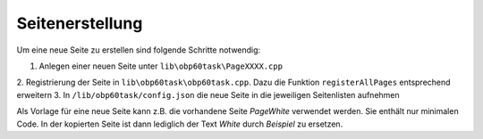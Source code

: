 Seitenerstellung
================

Um eine neue Seite zu erstellen sind folgende Schritte notwendig:

1. Anlegen einer neuen Seite unter ``lib\obp60task\PageXXXX.cpp``
2. Registrierung der Seite in ``lib\obp60task\obp60task.cpp``. Dazu die
Funktion ``registerAllPages`` entsprechend erweitern
3. In ``/lib/obp60task/config.json`` die neue Seite in die jeweiligen
Seitenlisten aufnehmen

Als Vorlage für eine neue Seite kann z.B. die vorhandene Seite *PageWhite*
verwendet werden. Sie enthält nur minimalen Code.
In der kopierten Seite ist dann lediglich der Text *White* durch *Beispiel*
zu ersetzen.
